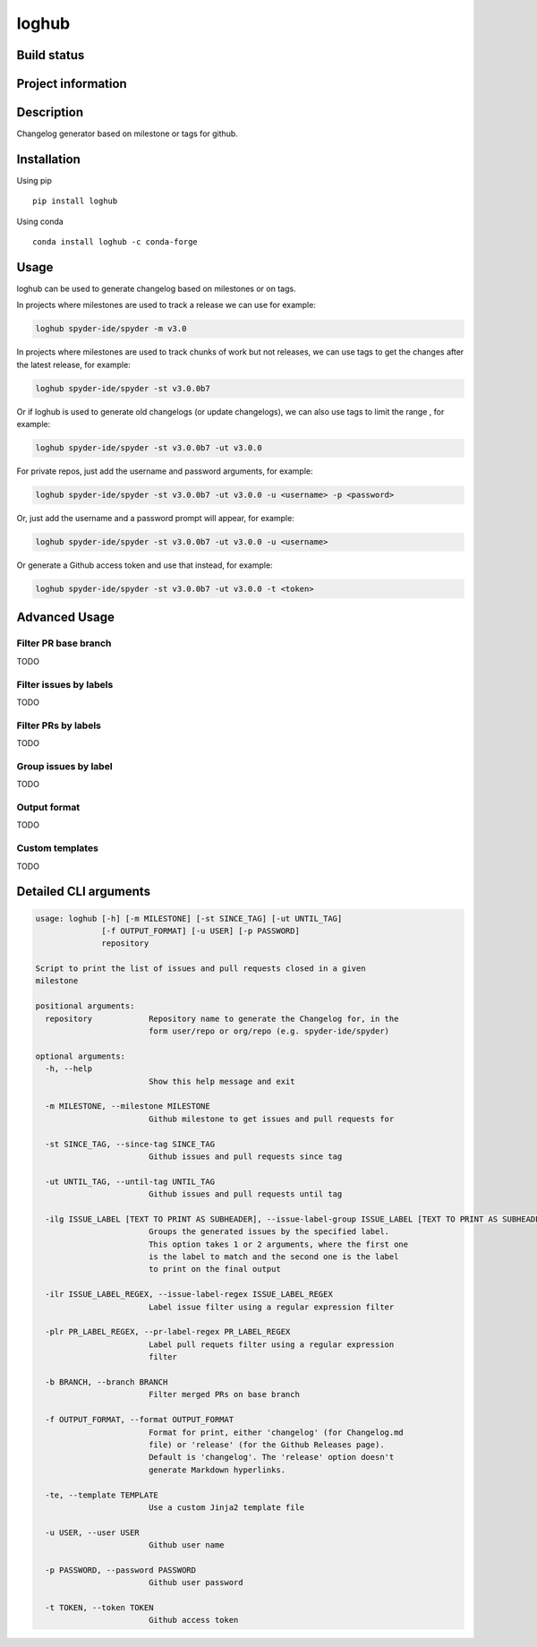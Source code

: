 loghub
======

Build status
------------
|travis status| |appveyor status| |circleci status| |coverage| |quantified code| |scrutinizer|

Project information
-------------------
|license| |pypi version| |gitter|

.. |travis status| image:: https://travis-ci.org/spyder-ide/loghub.svg?branch=master
   :target: https://travis-ci.org/spyder-ide/loghub
   :alt: Travis-CI build status
.. |appveyor status| image:: https://ci.appveyor.com/api/projects/status/8v5n191gy3c06dfc?svg=true
   :target: https://ci.appveyor.com/project/goanpeca/loghub
   :alt: Appveyor build status
.. |circleci status| image:: https://circleci.com/gh/spyder-ide/loghub/tree/master.svg?style=shield
   :target: https://circleci.com/gh/spyder-ide/loghub/tree/master
   :alt: Circle-CI build status
.. |quantified code| image:: https://www.quantifiedcode.com/api/v1/project/b5e47eec1e564a66a8c52c989880637b/badge.svg
   :target: https://www.quantifiedcode.com/app/project/b5e47eec1e564a66a8c52c989880637b
   :alt: Quantified Code issues
.. |scrutinizer| image:: https://scrutinizer-ci.com/g/spyder-ide/loghub/badges/quality-score.png?b=master
   :target: https://scrutinizer-ci.com/g/spyder-ide/loghub/?branch=master
   :alt: Scrutinizer Code Quality
.. |license| image:: https://img.shields.io/pypi/l/loghub.svg
   :target: LICENSE.txt
   :alt: License
.. |pypi version| image:: https://img.shields.io/pypi/v/loghub.svg
   :target: https://pypi.python.org/pypi/loghub/
   :alt: Latest PyPI version
.. |gitter| image:: https://badges.gitter.im/spyder-ide/public.svg
   :target: https://gitter.im/spyder-ide/public
   :alt: Join the chat at https://gitter.im/spyder-ide/public
.. |coverage| image:: https://coveralls.io/repos/github/spyder-ide/loghub/badge.svg?branch=master
   :target: https://coveralls.io/github/spyder-ide/loghub?branch=master
   :alt: Code Coverage


Description
-----------
Changelog generator based on milestone or tags for github.

Installation
------------

Using pip

::

    pip install loghub

Using conda

::

    conda install loghub -c conda-forge

Usage
-----

loghub can be used to generate changelog based on milestones or on tags.

In projects where milestones are used to track a release we can use for example:

.. code-block:: python

    loghub spyder-ide/spyder -m v3.0


In projects where milestones are used to track chunks of work but not releases, we can use tags to get the changes after the latest release, for example:

.. code-block:: python

    loghub spyder-ide/spyder -st v3.0.0b7


Or if loghub is used to generate old changelogs (or update changelogs), we can also use tags to limit the range , for example:

.. code-block:: python

    loghub spyder-ide/spyder -st v3.0.0b7 -ut v3.0.0


For private repos, just add the username and password arguments, for example:

.. code-block:: python

    loghub spyder-ide/spyder -st v3.0.0b7 -ut v3.0.0 -u <username> -p <password>


Or, just add the username and a password prompt will appear, for example:

.. code-block:: python

    loghub spyder-ide/spyder -st v3.0.0b7 -ut v3.0.0 -u <username>


Or generate a Github access token and use that instead, for example:

.. code-block:: python

    loghub spyder-ide/spyder -st v3.0.0b7 -ut v3.0.0 -t <token>


Advanced Usage
--------------

Filter PR base branch
~~~~~~~~~~~~~~~~~~~~~

TODO

Filter issues by labels
~~~~~~~~~~~~~~~~~~~~~~~

TODO

Filter PRs by labels
~~~~~~~~~~~~~~~~~~~~

TODO

Group issues by label
~~~~~~~~~~~~~~~~~~~~~

TODO

Output format
~~~~~~~~~~~~~

TODO

Custom templates
~~~~~~~~~~~~~~~~

TODO



Detailed CLI arguments
----------------------

.. code-block:: text

    usage: loghub [-h] [-m MILESTONE] [-st SINCE_TAG] [-ut UNTIL_TAG]
                  [-f OUTPUT_FORMAT] [-u USER] [-p PASSWORD]
                  repository

    Script to print the list of issues and pull requests closed in a given
    milestone

    positional arguments:
      repository            Repository name to generate the Changelog for, in the
                            form user/repo or org/repo (e.g. spyder-ide/spyder)

    optional arguments:
      -h, --help           
                            Show this help message and exit

      -m MILESTONE, --milestone MILESTONE
                            Github milestone to get issues and pull requests for

      -st SINCE_TAG, --since-tag SINCE_TAG
                            Github issues and pull requests since tag

      -ut UNTIL_TAG, --until-tag UNTIL_TAG
                            Github issues and pull requests until tag

      -ilg ISSUE_LABEL [TEXT TO PRINT AS SUBHEADER], --issue-label-group ISSUE_LABEL [TEXT TO PRINT AS SUBHEADER]
                            Groups the generated issues by the specified label.
                            This option takes 1 or 2 arguments, where the first one
                            is the label to match and the second one is the label
                            to print on the final output

      -ilr ISSUE_LABEL_REGEX, --issue-label-regex ISSUE_LABEL_REGEX
                            Label issue filter using a regular expression filter

      -plr PR_LABEL_REGEX, --pr-label-regex PR_LABEL_REGEX
                            Label pull requets filter using a regular expression
                            filter

      -b BRANCH, --branch BRANCH
                            Filter merged PRs on base branch

      -f OUTPUT_FORMAT, --format OUTPUT_FORMAT
                            Format for print, either 'changelog' (for Changelog.md
                            file) or 'release' (for the Github Releases page).
                            Default is 'changelog'. The 'release' option doesn't
                            generate Markdown hyperlinks.

      -te, --template TEMPLATE
                            Use a custom Jinja2 template file
  
      -u USER, --user USER
                            Github user name

      -p PASSWORD, --password PASSWORD
                            Github user password

      -t TOKEN, --token TOKEN
                            Github access token
